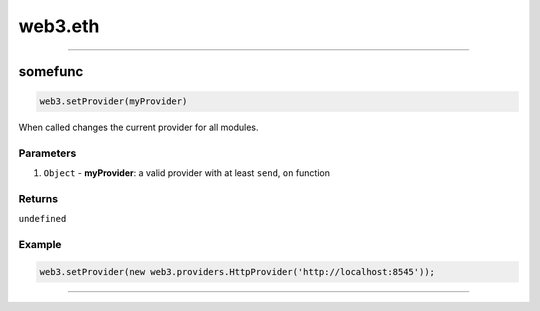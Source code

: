 ========
web3.eth
========



------------------------------------------------------------------------------

somefunc
=====================

.. code-block:: javascript

    web3.setProvider(myProvider)

When called changes the current provider for all modules.

----------
Parameters
----------

1. ``Object`` - **myProvider**: a valid provider with at least ``send``, ``on`` function

-------
Returns
-------

``undefined``

-------
Example
-------

.. code-block:: javascript

    web3.setProvider(new web3.providers.HttpProvider('http://localhost:8545'));


------------------------------------------------------------------------------
